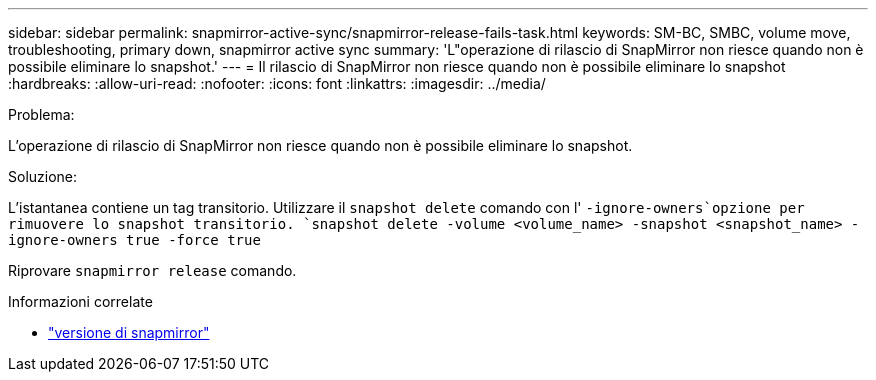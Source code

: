 ---
sidebar: sidebar 
permalink: snapmirror-active-sync/snapmirror-release-fails-task.html 
keywords: SM-BC, SMBC, volume move, troubleshooting, primary down, snapmirror active sync 
summary: 'L"operazione di rilascio di SnapMirror non riesce quando non è possibile eliminare lo snapshot.' 
---
= Il rilascio di SnapMirror non riesce quando non è possibile eliminare lo snapshot
:hardbreaks:
:allow-uri-read: 
:nofooter: 
:icons: font
:linkattrs: 
:imagesdir: ../media/


.Problema:
[role="lead"]
L'operazione di rilascio di SnapMirror non riesce quando non è possibile eliminare lo snapshot.

.Soluzione:
L'istantanea contiene un tag transitorio. Utilizzare il `snapshot delete` comando con l' `-ignore-owners`opzione per rimuovere lo snapshot transitorio.
`snapshot delete -volume <volume_name> -snapshot <snapshot_name> -ignore-owners true -force true`

Riprovare `snapmirror release` comando.

.Informazioni correlate
* link:https://docs.netapp.com/us-en/ontap-cli/snapmirror-release.html["versione di snapmirror"^]

